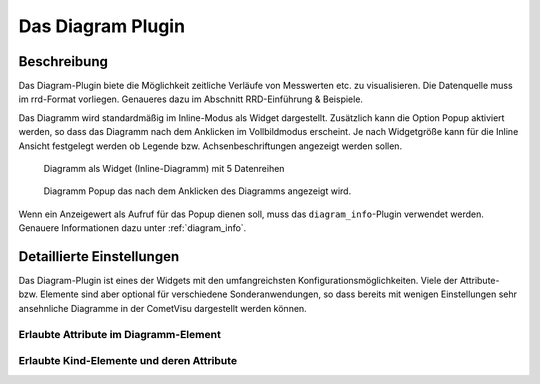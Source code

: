 .. replaces:: CometVisu/0.8.x/widgets/diagramm_info/de/
    CometVisu/Widget/diagram_inline/de
    CometVisu/Widget/diagram_popup/de

.. _diagram:

Das Diagram Plugin
==================

.. api-doc:: diagram

.. TODO::

    Inhalt übertragen + openHAB Ergänzungen
    Link auf RRD

Beschreibung
------------

Das Diagram-Plugin biete die Möglichkeit zeitliche Verläufe von Messwerten etc. zu visualisieren. Die Datenquelle 
muss im rrd-Format vorliegen. Genaueres dazu im Abschnitt RRD-Einführung & Beispiele.

Das Diagramm wird standardmäßig im Inline-Modus als Widget dargestellt. Zusätzlich kann die Option Popup 
aktiviert werden, so dass das Diagramm nach dem Anklicken im Vollbildmodus erscheint. Je nach Widgetgröße kann
für die Inline Ansicht festgelegt werden ob Legende bzw. Achsenbeschriftungen angezeigt werden sollen.


.. figure:: _static/Diagram_simple_inline.png
    
   Diagramm als Widget (Inline-Diagramm) mit 5 Datenreihen

.. figure:: _static/Diagram_simple_popup.png
    
   Diagramm Popup das nach dem Anklicken des Diagramms angezeigt wird.


Wenn ein Anzeigewert als Aufruf für das Popup dienen soll, muss das ``diagram_info``-Plugin verwendet werden.
Genauere Informationen dazu unter :ref:`diagram_info`.


Detaillierte Einstellungen
--------------------------

Das Diagram-Plugin ist eines der Widgets mit den umfangreichsten Konfigurationsmöglichkeiten. Viele der Attribute-
bzw. Elemente sind aber optional für verschiedene Sonderanwendungen, so dass bereits mit wenigen Einstellungen
sehr ansehnliche Diagramme in der CometVisu dargestellt werden können.


Erlaubte Attribute im Diagramm-Element
^^^^^^^^^^^^^^^^^^^^^^^^^^^^^^^^^^^^^^

.. parameter-information:: diagram


Erlaubte Kind-Elemente und deren Attribute
^^^^^^^^^^^^^^^^^^^^^^^^^^^^^^^^^^^^^^^^^^

.. elements-information:: diagram